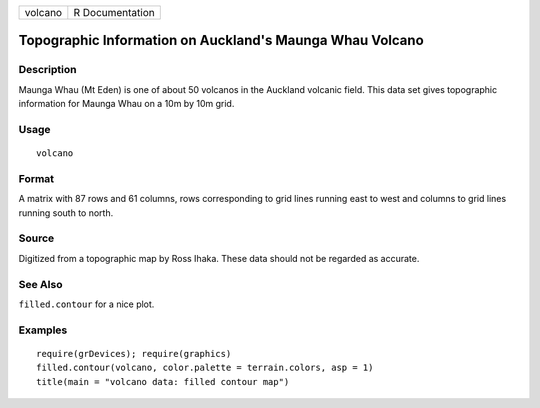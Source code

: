 +-----------+-------------------+
| volcano   | R Documentation   |
+-----------+-------------------+

Topographic Information on Auckland's Maunga Whau Volcano
---------------------------------------------------------

Description
~~~~~~~~~~~

Maunga Whau (Mt Eden) is one of about 50 volcanos in the Auckland
volcanic field. This data set gives topographic information for Maunga
Whau on a 10m by 10m grid.

Usage
~~~~~

::

    volcano

Format
~~~~~~

A matrix with 87 rows and 61 columns, rows corresponding to grid lines
running east to west and columns to grid lines running south to north.

Source
~~~~~~

Digitized from a topographic map by Ross Ihaka. These data should not be
regarded as accurate.

See Also
~~~~~~~~

``filled.contour`` for a nice plot.

Examples
~~~~~~~~

::

    require(grDevices); require(graphics)
    filled.contour(volcano, color.palette = terrain.colors, asp = 1)
    title(main = "volcano data: filled contour map")

